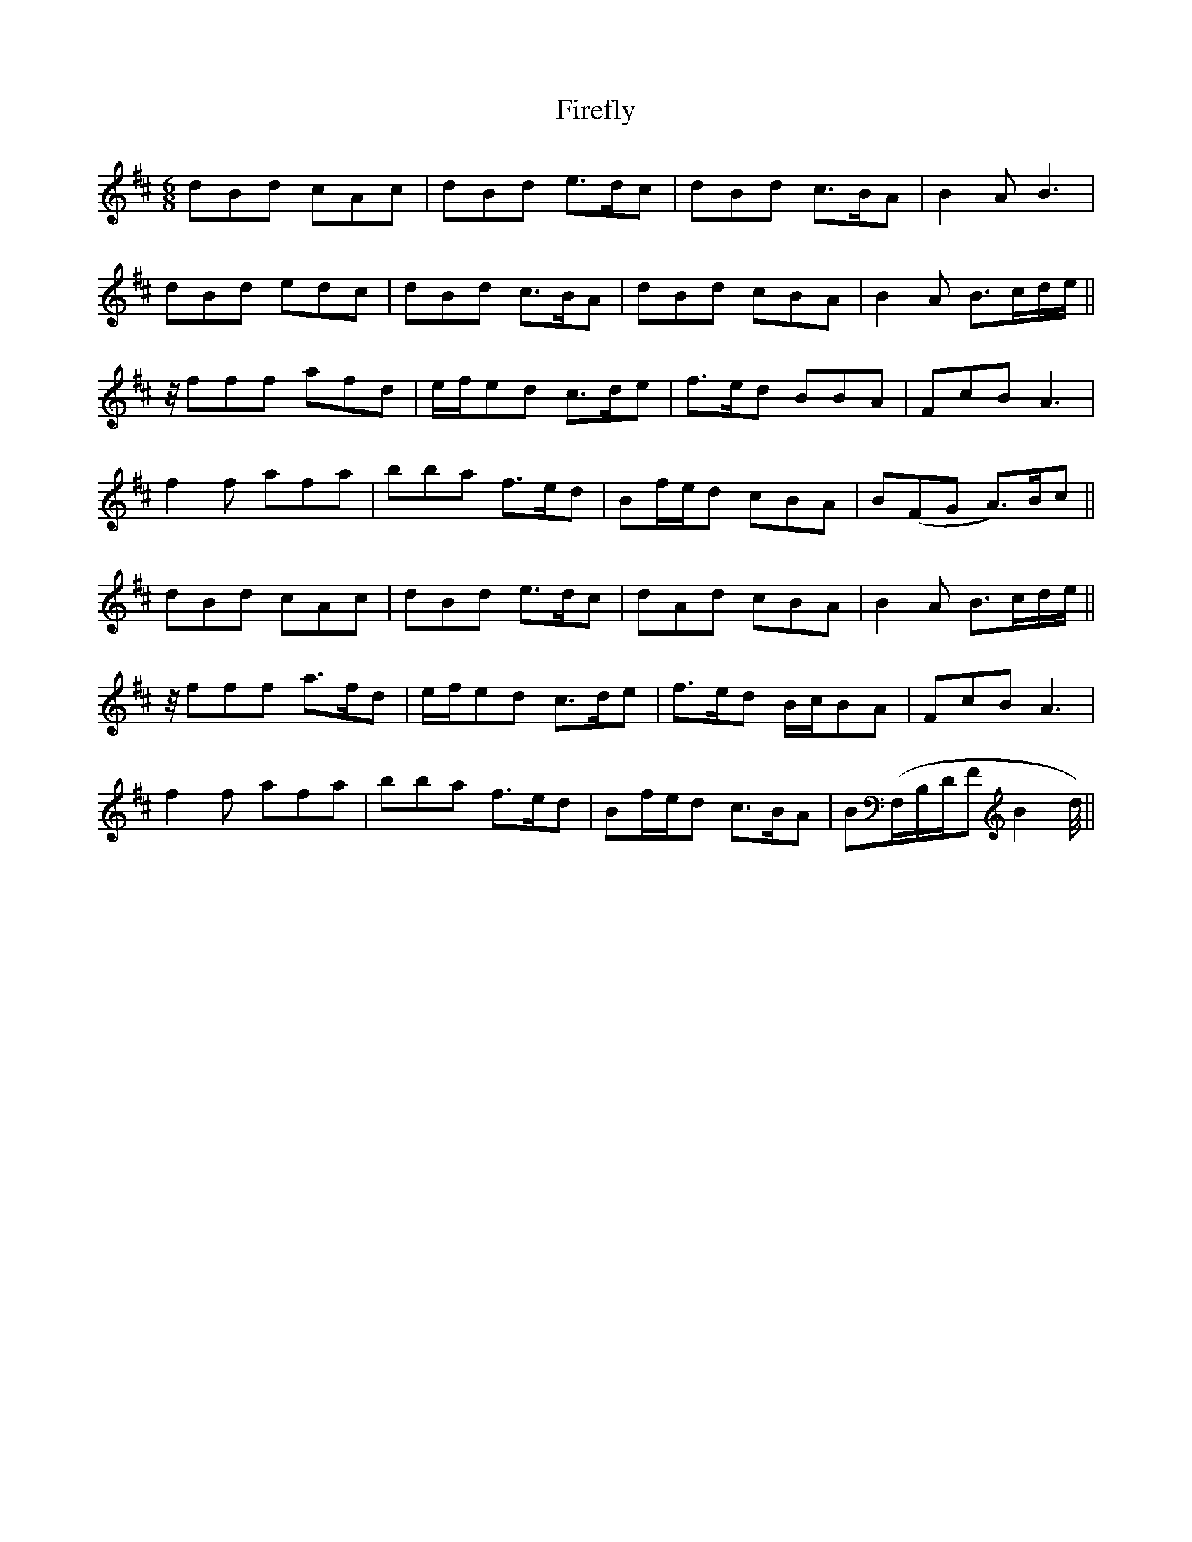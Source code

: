 X: 13104
T: Firefly
R: jig
M: 6/8
K: Bminor
dBd cAc|dBd e>dc|dBd c>BA|B2A B3|
dBd edc|dBd c>BA|dBd cBA|B2A B>cd/e/||
z//fff afd|e/f/ed c>de|f>ed BBA|FcB A3|
f2f afa|bba f>ed|Bf/e/d cBA|B(FG A)>Bc||
dBd cAc|dBd e>dc|dAd cBA|B2A B>cd/e/||
z//fff a>fd|e/f/ed c>de|f>ed B/c/BA|FcB A3|
f2f afa|bba f>ed|Bf/e/d c>BA|B(F,/B,/D/FB2 d//)||

